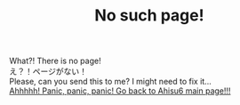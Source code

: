 #+TITLE: No such page!

#+BEGIN_EXPORT html
<div class="engt">What?! There is no page!</div>
<div class="japt">え？！ページがない！</div>
<div class="engt">Please, can you send this to me? I might need to fix it...</div>
<a href="/index.html">Ahhhhh! Panic, panic, panic! Go back to Ahisu6 main page!!!</a>
#+END_EXPORT
